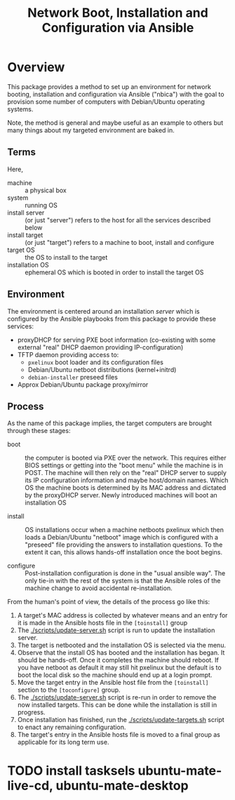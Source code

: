 #+TITLE: Network Boot, Installation and Configuration via Ansible

* Overview

This package provides a method to set up an environment for network booting, installation and configuration via Ansible ("nbica") with the goal to provision some number of computers with Debian/Ubuntu operating systems.  

Note, the method is general and maybe useful as an example to others but many things about my targeted environment are baked in.  

** Terms

Here,

 - machine :: a physical box
 - system :: running OS
 - install server :: (or just "server") refers to the host for all the services described below
 - install target :: (or just "target") refers to a machine to boot, install and configure
 - target OS :: the OS to install to the target
 - installation OS :: ephemeral OS which is booted in order to install the target OS

** Environment

The environment is centered around an installation /server/ which is configured by the Ansible playbooks from this package to provide these services:

 - proxyDHCP for serving PXE boot information (co-existing with some external "real" DHCP daemon providing IP-configuration)
 - TFTP daemon providing access to:
   - =pxelinux= boot loader and its configuration files
   - Debian/Ubuntu netboot distributions (kernel+initrd)
   - =debian-installer= preseed files
 - Approx Debian/Ubuntu package proxy/mirror

** Process

As the name of this package implies, the target computers are brought through these stages:

- boot :: the computer is booted via PXE over the network.  This requires either BIOS settings or getting into the "boot menu" while the machine is in POST.  The machine will then rely on the "real" DHCP server to supply its IP configuration information and maybe host/domain names.  Which OS the machine boots is determined by its MAC address and dictated by the proxyDHCP server.  Newly introduced machines will boot an installation OS

- install :: OS installations occur when a machine netboots pxelinux which then loads a Debian/Ubuntu "netboot" image which is configured with a "preseed" file providing the answers to installation questions.  To the extent it can, this allows hands-off installation once the boot begins.  

- configure :: Post-installation configuration is done in the "usual ansible way".  The only tie-in with the rest of the system is that the Ansible roles of the machine change to avoid accidental re-installation.

From the human's point of view, the details of the process go like this:

1) A target's MAC address is collected by whatever means and an entry for it is made in the Ansible hosts file in the =[toinstall]= group
2) The [[./scripts/update-server.sh]] script is run to update the installation server.
3) The target is netbooted and the installation OS is selected via the menu.
4) Observe that the install OS has booted and the installation has began.  It should be hands-off.  Once it completes the machine should reboot.  If you have netboot as default it may still hit pxelinux but the default is to boot the local disk so the machine should end up at a login prompt.
5) Move the target entry in the Ansible host file from the =[toinstall]= section to the =[toconfigure]= group.
6) The [[./scripts/update-server.sh]] script is re-run in order to remove the now installed targets.  This can be done while the installation is still in progress.
7) Once installation has finished, run the [[./scripts/update-targets.sh]] script to enact any remaining configuration.
8) The target's entry in the Ansible hosts file is moved to a final group as applicable for its long term use.



* TODO install tasksels ubuntu-mate-live-cd, ubuntu-mate-desktop
